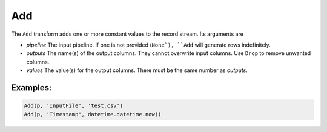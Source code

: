 Add
===

The ``Add`` transform adds one or more constant values to the record stream. Its arguments are

* *pipeline* The input pipeline. If one is not provided (``None`), ``Add`` will generate rows indefinitely.
* *outputs* The name(s) of the output columns. They cannot overwrite input columns. Use ``Drop`` to remove unwanted columns.
* *values* The value(s) for the output columns. There must be the same number as *outputs*.

Examples:
^^^^^^^^^

.. code-block:: python
  
   Add(p, 'InputFile', 'test.csv')
   Add(p, 'Timestamp', datetime.datetime.now()

